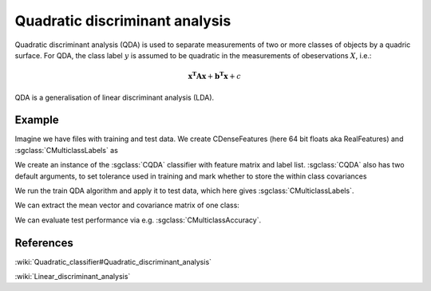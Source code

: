 ===============================
Quadratic discriminant analysis
===============================

Quadratic discriminant analysis (QDA) is used to separate measurements of two or more classes of objects by a quadric surface.
For QDA, the class label :math:`y` is assumed to be quadratic in the measurements of obeservations :math:`X`, i.e.:

.. math::

    \mathbf{x^{T}Ax} + \mathbf{b^{T}x} + c

QDA is a generalisation of linear discriminant analysis (LDA).

-------
Example
-------

Imagine we have files with training and test data. We create CDenseFeatures (here 64 bit floats aka RealFeatures) and :sgclass:`CMulticlassLabels` as

.. sgexample:: qda.sg:create_features


We create an instance of the :sgclass:`CQDA` classifier with feature matrix and label list.
:sgclass:`CQDA` also has two default arguments, to set tolerance used in training and mark whether to store the within class covariances

.. sgexample:: qda.sg:create_instance

We run the train QDA algorithm and apply it to test data, which here gives :sgclass:`CMulticlassLabels`.

.. sgexample:: qda.sg:train_and_apply

We can extract the mean vector and covariance matrix of one class:

.. sgexample:: qda.sg:extract_class_mean_and_cov

We can evaluate test performance via e.g. :sgclass:`CMulticlassAccuracy`.

.. sgexample:: qda.sg:evaluate_accuracy


----------
References
----------

:wiki:`Quadratic_classifier#Quadratic_discriminant_analysis`

:wiki:`Linear_discriminant_analysis`

